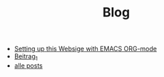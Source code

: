 #+TITLE: Blog

- [[file:how_to_org_website.org][Setting up this Websige with EMACS ORG-mode]]
- [[file:beitrag_1.org][Beitrag_1]]
- [[file:posts.org][alle posts]]